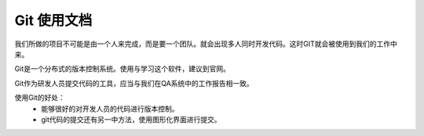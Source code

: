 

Git 使用文档
===============     

我们所做的项目不可能是由一个人来完成，而是要一个团队。就会出现多人同时开发代码。这时GIT就会被使用到我们的工作中来。 
     
Git是一个分布式的版本控制系统。使用与学习这个软件，建议到官网。    

Git作为研发人员提交代码的工具，应当与我们在QA系统中的工作报告相一致。  

使用Git的好处：
  * 能够很好的对开发人员的代码进行版本控制。
  
  * git代码的提交还有另一中方法，使用图形化界面进行提交。
 




